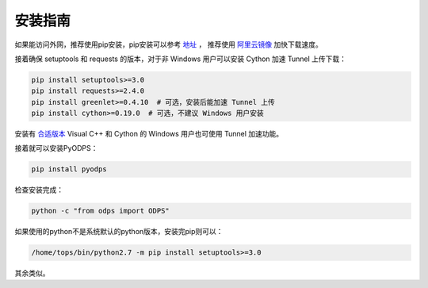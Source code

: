.. _install:

**************
安装指南
**************

如果能访问外网，推荐使用pip安装，pip安装可以参考 `地址 <https://pip.pypa.io/en/stable/installing/>`_ ，
推荐使用 `阿里云镜像 <http://mirrors.aliyun.com>`_ 加快下载速度。

接着确保 setuptools 和 requests 的版本，对于非 Windows 用户可以安装 Cython 加速 Tunnel 上传下载：

.. code-block:: sh

    pip install setuptools>=3.0
    pip install requests>=2.4.0
    pip install greenlet>=0.4.10  # 可选，安装后能加速 Tunnel 上传
    pip install cython>=0.19.0  # 可选，不建议 Windows 用户安装


安装有 `合适版本 <https://wiki.python.org/moin/WindowsCompilers>`_ Visual C++ 和 Cython 的 Windows 用户也可使用
Tunnel 加速功能。

接着就可以安装PyODPS：

.. code-block:: sh

    pip install pyodps


检查安装完成：

.. code-block:: sh

    python -c "from odps import ODPS"


如果使用的python不是系统默认的python版本，安装完pip则可以：

.. code-block:: sh

    /home/tops/bin/python2.7 -m pip install setuptools>=3.0


其余类似。
